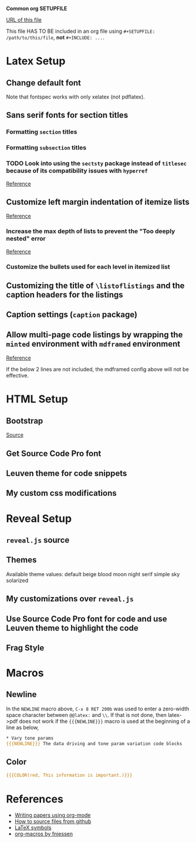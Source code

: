 # Time-stamp: <2017-05-23 15:01:37 kmodi>
*Common org SETUPFILE*

[[https://cdn.rawgit.com/kaushalmodi/.emacs.d/master/misc/org-setupfile.org][URL of this file]]

This file HAS TO BE included in an org file using =#+SETUPFILE: /path/to/this/file=, *not* =#+INCLUDE: ...=.

* Latex Setup
** Change default font
Note that fontspec works with only xelatex (not pdflatex).
#+LaTeX_HEADER: \usepackage{fontspec}
#+LaTeX_HEADER: \setmainfont[Ligatures=TeX]{Linux Libertine O}
#+LaTeX_HEADER: \setmonofont[Scale=0.8]{Inconsolata-g}
** Sans serif fonts for section titles
#+LaTeX_HEADER: \usepackage{titlesec}
*** Formatting =section= titles
#+LaTeX_HEADER: \titleformat{\section}
#+LaTeX_HEADER:   [hang] % titleformat shape
#+LaTeX_HEADER:   {\usefont{T1}{qhv}{b}{n}\selectfont\Large} % titleformat format "qhv" - TeX Gyre Heros, "b" - bold
#+LaTeX_HEADER:   {\thesection} % titleformat label
#+LaTeX_HEADER:   {0.6em} % titleformat separation
#+LaTeX_HEADER:   {} % code preceeding title body
*** Formatting =subsection= titles
#+LaTeX_HEADER: \titleformat{\subsection}
#+LaTeX_HEADER:   [hang]           % titleformat shape
#+LaTeX_HEADER:   {\bfseries\large}  % titleformat format
#+LaTeX_HEADER:   {\thesubsection} % titleformat label
#+LaTeX_HEADER:   {0.4em}          % titleformat separation
#+LaTeX_HEADER:   {}               % code preceeding title body
*** TODO Look into using the =sectsty= package instead of =titlesec= because of its compatibility issues with =hyperref=
[[http://tex.stackexchange.com/a/74517/52678][Reference]]
** Customize left margin indentation of itemize lists
[[http://tex.stackexchange.com/a/91128/52678][Reference]]
#+LaTeX_HEADER: \usepackage{enumitem}
# #+LaTeX_HEADER: \setlist[itemize]{leftmargin=*} % No identation
#+LaTeX_HEADER: \setlist[itemize]{leftmargin=0.2in}
*** Increase the max depth of lists to prevent the "Too deeply nested" error
[[http://stackoverflow.com/a/13120787/1219634][Reference]]
#+LaTeX_HEADER: \setlistdepth{9}
*** Customize the bullets used for each level in itemized list
#+LaTeX_HEADER: \setlist[itemize, 1 ]{label=$\bullet$}
#+LaTeX_HEADER: \setlist[itemize, 2 ]{label=$\circ$}
#+LaTeX_HEADER: \setlist[itemize, 3 ]{label=$\diamond$}
#+LaTeX_HEADER: \setlist[itemize, 4 ]{label=$\ast$}
#+LaTeX_HEADER: \setlist[itemize, 5 ]{label=$\cdot$}
#+LaTeX_HEADER: \setlist[itemize, 6 ]{label=$\cdot$}
#+LaTeX_HEADER: \setlist[itemize, 7 ]{label=$\cdot$}
#+LaTeX_HEADER: \setlist[itemize, 8 ]{label=$\cdot$}
#+LaTeX_HEADER: \setlist[itemize, 9 ]{label=$\cdot$}
#+LaTeX_HEADER: \renewlist{itemize}{itemize}{9}
** Customizing the title of =\listoflistings= and the caption headers for the listings
#+LaTeX_HEADER: \renewcommand\listingscaption{Code Snippet}
#+LaTeX_HEADER: \renewcommand\listoflistingscaption{List of Code Snippets}
** Caption settings (=caption= package)
#+LaTeX_HEADER: \captionsetup{margin=10pt,font=small,format=hang,labelfont=bf,labelsep=endash}
** Allow multi-page code listings by wrapping the =minted= environment with =mdframed= environment
[[http://tex.stackexchange.com/a/30524/52678][Reference]]
#+LaTeX_HEADER: \usepackage{mdframed}
#+LaTeX_HEADER: \mdfsetup{%
#+LaTeX_HEADER: topline=true, bottomline=true,leftline=true, rightline=true, %
# #+LaTeX_HEADER: topline=true, bottomline=true,leftline=false, rightline=false, %
#+LaTeX_HEADER: innerleftmargin=15pt, %
#+LaTeX_HEADER: leftmargin=-5pt, %
#+LaTeX_HEADER: rightmargin=-5pt, %
#+LaTeX_HEADER: linewidth=1pt, backgroundcolor=yellow!20!white %
#+LaTeX_HEADER: }
If the below 2 lines are not included, the mdframed config above will not be effective.
#+LaTeX_HEADER: \BeforeBeginEnvironment{minted}{\begin{mdframed}}
#+LaTeX_HEADER: \AfterEndEnvironment{minted}{\end{mdframed}}
* HTML Setup
** Bootstrap
[[http://getbootstrap.com/getting-started/][Source]]
#+HTML_HEAD: <!-- Bootstrap -->
#+HTML_HEAD: <link href="https://maxcdn.bootstrapcdn.com/bootstrap/3.3.7/css/bootstrap.min.css" rel="stylesheet">
** Get Source Code Pro font
#+HTML_HEAD: <link href='http://fonts.googleapis.com/css?family=Source+Code+Pro' rel='stylesheet' type='text/css'>
** Leuven theme for code snippets
#+HTML_HEAD: <link href="https://cdn.rawgit.com/kaushalmodi/.emacs.d/master/misc/css/leuven_theme.css" rel="stylesheet">
** My custom css modifications
#+HTML_HEAD: <link href="https://cdn.rawgit.com/kaushalmodi/.emacs.d/master/misc/css/bootstrap.extra.css" rel="stylesheet">
* Reveal Setup
** =reveal.js= source
#+REVEAL_ROOT: https://cdn.rawgit.com/hakimel/reveal.js/master/
# #+REVEAL_ROOT: http://cdn.jsdelivr.net/reveal.js/3.0.0/
** Themes
Available theme values: default beige blood moon night serif simple sky solarized
#+REVEAL_THEME: simple
** My customizations over =reveal.js=
#+REVEAL_EXTRA_CSS: https://cdn.rawgit.com/kaushalmodi/.emacs.d/master/misc/css/reveal.extra.css
** Use Source Code Pro font for code and use Leuven theme to highlight the code
#+REVEAL_HEAD_PREAMBLE: <link href='http://fonts.googleapis.com/css?family=Source+Code+Pro' rel='stylesheet' type='text/css'> <link href='https://cdn.rawgit.com/kaushalmodi/.emacs.d/master/misc/css/leuven_theme.css' rel='stylesheet' type='text/css'>
** Frag Style
#+REVEAL_DEFAULT_FRAG_STYLE: appear
* Macros
** Newline
#+MACRO: NEWLINE @@latex:​\\@@@@html:<br>@@@@ascii:|@@
In the =NEWLINE= macro above, =C-x 8 RET 200b= was used to enter a zero-width space character between =@@latex:= and =\\=. If that is not done, then latex->pdf does not work if the ={{{NEWLINE}}}= macro is used at the beginning of a line as below,
#+BEGIN_SRC org
​* Vary tone params
{{{NEWLINE}}} The data driving and tone param variation code blocks
#+END_SRC
** Color
#+MACRO: COLOR @@html:<span style="color: $1">$2</span>@@@@latex:\textcolor{$1}{$2}@@
#+BEGIN_SRC org
{{{COLOR(red, This information is important.)}}}
#+END_SRC
* References
- [[http://nakkaya.com/2010/09/07/writing-papers-using-org-mode/][Writing papers using org-mode]]
- [[http://stackoverflow.com/a/14862555/1219634][How to source files from github]]
- [[https://www.rpi.edu/dept/arc/training/latex/LaTeX_symbols.pdf][LaTeX symbols]]
- [[https://github.com/fniessen/org-macros/blob/master/README.org][org-macros by fniessen]]

